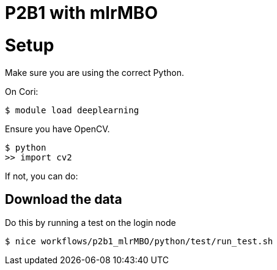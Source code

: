 = P2B1 with mlrMBO 

= Setup

Make sure you are using the correct Python.

On Cori:
----
$ module load deeplearning
----

Ensure you have OpenCV.

----
$ python
>> import cv2
----

If not, you can do:

== Download the data

Do this by running a test on the login node

----
$ nice workflows/p2b1_mlrMBO/python/test/run_test.sh
----





